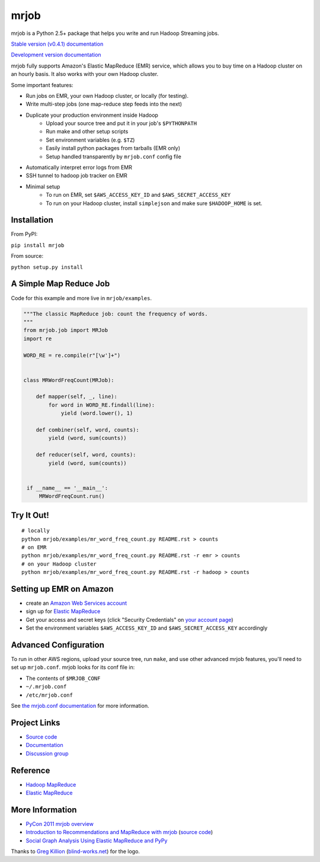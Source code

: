 mrjob
=====

.. image:: http://github.com/yelp/mrjob/raw/master/docs/logos/logo_medium.png

mrjob is a Python 2.5+ package that helps you write and run Hadoop Streaming
jobs.

`Stable version (v0.4.1) documentation <http://packages.python.org/mrjob/>`_

`Development version documentation <http://mrjob.readthedocs.org/en/latest/>`_

.. image:: https://travis-ci.org/Yelp/mrjob.png
   :target: https://travis-ci.org/Yelp/mrjob

mrjob fully supports Amazon's Elastic MapReduce (EMR) service, which allows you
to buy time on a Hadoop cluster on an hourly basis. It also works with your own
Hadoop cluster.

Some important features:

* Run jobs on EMR, your own Hadoop cluster, or locally (for testing).
* Write multi-step jobs (one map-reduce step feeds into the next)
* Duplicate your production environment inside Hadoop
    * Upload your source tree and put it in your job's ``$PYTHONPATH``
    * Run make and other setup scripts
    * Set environment variables (e.g. ``$TZ``)
    * Easily install python packages from tarballs (EMR only)
    * Setup handled transparently by ``mrjob.conf`` config file
* Automatically interpret error logs from EMR
* SSH tunnel to hadoop job tracker on EMR
* Minimal setup
    * To run on EMR, set ``$AWS_ACCESS_KEY_ID`` and ``$AWS_SECRET_ACCESS_KEY``
    * To run on your Hadoop cluster, install ``simplejson`` and make sure
      ``$HADOOP_HOME`` is set.

Installation
------------

From PyPI:

``pip install mrjob``

From source:

``python setup.py install``


A Simple Map Reduce Job
-----------------------

Code for this example and more live in ``mrjob/examples``.

.. code:: python

   """The classic MapReduce job: count the frequency of words.
   """
   from mrjob.job import MRJob
   import re

   WORD_RE = re.compile(r"[\w']+")


   class MRWordFreqCount(MRJob):

       def mapper(self, _, line):
           for word in WORD_RE.findall(line):
               yield (word.lower(), 1)

       def combiner(self, word, counts):
           yield (word, sum(counts))

       def reducer(self, word, counts):
           yield (word, sum(counts))


    if __name__ == '__main__':
        MRWordFreqCount.run()

Try It Out!
-----------

::

    # locally
    python mrjob/examples/mr_word_freq_count.py README.rst > counts
    # on EMR
    python mrjob/examples/mr_word_freq_count.py README.rst -r emr > counts
    # on your Hadoop cluster
    python mrjob/examples/mr_word_freq_count.py README.rst -r hadoop > counts

Setting up EMR on Amazon
------------------------

* create an `Amazon Web Services account <http://aws.amazon.com/>`_
* sign up for `Elastic MapReduce <http://aws.amazon.com/elasticmapreduce/>`_
* Get your access and secret keys (click "Security Credentials" on
  `your account page <http://aws.amazon.com/account/>`_)
* Set the environment variables ``$AWS_ACCESS_KEY_ID`` and
  ``$AWS_SECRET_ACCESS_KEY`` accordingly

Advanced Configuration
----------------------

To run in other AWS regions, upload your source tree, run ``make``, and use
other advanced mrjob features, you'll need to set up ``mrjob.conf``. mrjob looks
for its conf file in:

* The contents of ``$MRJOB_CONF``
* ``~/.mrjob.conf``
* ``/etc/mrjob.conf``

See `the mrjob.conf documentation
<http://packages.python.org/mrjob/guides/configs-basics.html>`_ for more information.


Project Links
-------------

* `Source code <http://github.com/Yelp/mrjob>`_
* `Documentation <http://packages.python.org/mrjob/>`_
* `Discussion group <http://groups.google.com/group/mrjob>`_

Reference
---------

* `Hadoop MapReduce <http://hadoop.apache.org/mapreduce/>`_
* `Elastic MapReduce <http://aws.amazon.com/documentation/elasticmapreduce/>`_

More Information
----------------

* `PyCon 2011 mrjob overview <http://blip.tv/pycon-us-videos-2009-2010-2011/pycon-2011-mrjob-distributed-computing-for-everyone-4898987/>`_
* `Introduction to Recommendations and MapReduce with mrjob <http://aimotion.blogspot.com/2012/08/introduction-to-recommendations-with.html>`_
  (`source code <https://github.com/marcelcaraciolo/recsys-mapreduce-mrjob>`_)
* `Social Graph Analysis Using Elastic MapReduce and PyPy <http://postneo.com/2011/05/04/social-graph-analysis-using-elastic-mapreduce-and-pypy>`_

Thanks to `Greg Killion <mailto:greg@blind-works.net>`_
(`blind-works.net <http://www.blind-works.net/>`_) for the logo.
